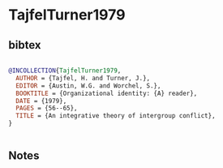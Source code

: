 * TajfelTurner1979




** bibtex

#+NAME: bibtex
#+BEGIN_SRC bibtex

@INCOLLECTION{TajfelTurner1979,
  AUTHOR = {Tajfel, H. and Turner, J.},
  EDITOR = {Austin, W.G. and Worchel, S.},
  BOOKTITLE = {Organizational identity: {A} reader},
  DATE = {1979},
  PAGES = {56--65},
  TITLE = {An integrative theory of intergroup conflict},
}


#+END_SRC




** Notes

